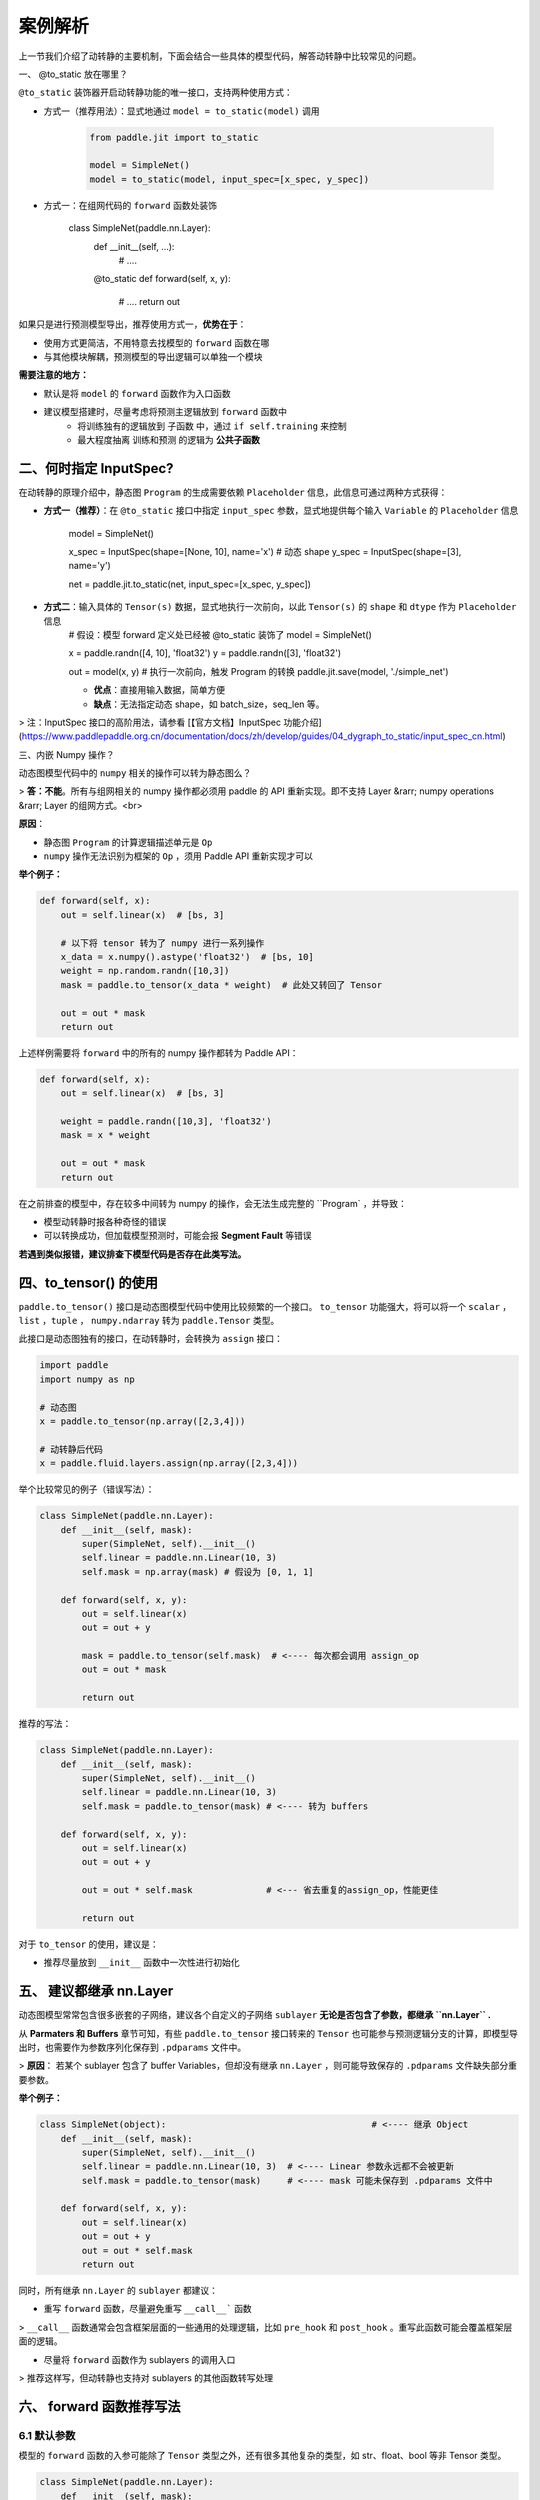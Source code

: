 .. _user_guide_dy2sta_export_model_case_analysis_cn:


案例解析
=======

上一节我们介绍了动转静的主要机制，下面会结合一些具体的模型代码，解答动转静中比较常见的问题。

一、 @to_static 放在哪里？

``@to_static`` 装饰器开启动转静功能的唯一接口，支持两种使用方式：

+ 方式一（推荐用法）：显式地通过 ``model = to_static(model)`` 调用
	
    .. code-block:: python

        from paddle.jit import to_static
        
        model = SimpleNet()
        model = to_static(model, input_spec=[x_spec, y_spec])


+  方式一：在组网代码的 ``forward`` 函数处装饰

	.. code-block:: python

        class SimpleNet(paddle.nn.Layer):
            def __init__(self, ...):
                # ....
            
            @to_static
            def forward(self, x, y):
                # ....
                return out


如果只是进行预测模型导出，推荐使用方式一，**优势在于**：

+ 使用方式更简洁，不用特意去找模型的 ``forward`` 函数在哪
+ 与其他模块解耦，预测模型的导出逻辑可以单独一个模块

**需要注意的地方：**

+ 默认是将 ``model`` 的 ``forward`` 函数作为入口函数

+ 建议模型搭建时，尽量考虑将预测主逻辑放到 ``forward`` 函数中
	+ 将训练独有的逻辑放到 子函数 中，通过 ``if self.training`` 来控制
	+ 最大程度抽离 训练和预测 的逻辑为 **公共子函数**


二、何时指定 InputSpec?
----------------------

在动转静的原理介绍中，静态图 ``Program`` 的生成需要依赖 ``Placeholder`` 信息，此信息可通过两种方式获得：


+ **方式一（推荐）**：在 ``@to_static`` 接口中指定 ``input_spec`` 参数，显式地提供每个输入 ``Variable`` 的 ``Placeholder`` 信息

	.. code-block:: python

        model = SimpleNet()
        
        x_spec = InputSpec(shape=[None, 10], name='x')  # 动态 shape
        y_spec = InputSpec(shape=[3], name='y')
        
        net = paddle.jit.to_static(net, input_spec=[x_spec, y_spec])

+ **方式二**：输入具体的 ``Tensor(s)`` 数据，显式地执行一次前向，以此 ``Tensor(s)`` 的 ``shape`` 和 ``dtype`` 作为 ``Placeholder`` 信息
	.. code-block:: python

        # 假设：模型 forward 定义处已经被 @to_static 装饰了
        model = SimpleNet()
        
        x = paddle.randn([4, 10], 'float32')
        y = paddle.randn([3], 'float32')
        
        out = model(x, y)     # 执行一次前向，触发 Program 的转换
        paddle.jit.save(model, './simple_net')

    
	+ **优点**：直接用输入数据，简单方便
	+ **缺点**：无法指定动态 shape，如 batch_size，seq_len 等。
	


> 注：InputSpec 接口的高阶用法，请参看 [【官方文档】InputSpec 功能介绍](https://www.paddlepaddle.org.cn/documentation/docs/zh/develop/guides/04_dygraph_to_static/input_spec_cn.html)

三、内嵌 Numpy 操作？

动态图模型代码中的 ``numpy`` 相关的操作可以转为静态图么？

> **答：不能**。所有与组网相关的 numpy 操作都必须用 paddle 的 API 重新实现。即不支持 Layer &rarr; numpy operations &rarr; Layer 的组网方式。<br>

**原因**：

+ 静态图 ``Program`` 的计算逻辑描述单元是 ``Op``
+ ``numpy`` 操作无法识别为框架的 ``Op`` ，须用 Paddle API 重新实现才可以

**举个例子：**

.. code-block:: python

    def forward(self, x):
        out = self.linear(x)  # [bs, 3]
        
        # 以下将 tensor 转为了 numpy 进行一系列操作
        x_data = x.numpy().astype('float32')  # [bs, 10]
        weight = np.random.randn([10,3])
        mask = paddle.to_tensor(x_data * weight)  # 此处又转回了 Tensor
        
        out = out * mask
        return out


上述样例需要将 ``forward`` 中的所有的 numpy 操作都转为 Paddle API：

.. code-block:: python

    def forward(self, x):
        out = self.linear(x)  # [bs, 3]
        
        weight = paddle.randn([10,3], 'float32')
        mask = x * weight
        
        out = out * mask
        return out


在之前排查的模型中，存在较多中间转为 numpy 的操作，会无法生成完整的 ``Program` ，并导致：

+ 模型动转静时报各种奇怪的错误
+ 可以转换成功，但加载模型预测时，可能会报 **Segment Fault** 等错误

**若遇到类似报错，建议排查下模型代码是否存在此类写法。**

四、to_tensor() 的使用
---------------------

``paddle.to_tensor()`` 接口是动态图模型代码中使用比较频繁的一个接口。 ``to_tensor``  功能强大，将可以将一个 ``scalar`` ， ``list`` ，``tuple`` ， ``numpy.ndarray`` 转为 ``paddle.Tensor`` 类型。

此接口是动态图独有的接口，在动转静时，会转换为 ``assign`` 接口：

.. code-block:: python

    import paddle
    import numpy as np

    # 动态图
    x = paddle.to_tensor(np.array([2,3,4]))

    # 动转静后代码
    x = paddle.fluid.layers.assign(np.array([2,3,4]))


举个比较常见的例子（错误写法）：

.. code-block:: python

    class SimpleNet(paddle.nn.Layer):
        def __init__(self, mask):
            super(SimpleNet, self).__init__()
            self.linear = paddle.nn.Linear(10, 3)
            self.mask = np.array(mask) # 假设为 [0, 1, 1]
        
        def forward(self, x, y):
            out = self.linear(x)
            out = out + y

            mask = paddle.to_tensor(self.mask)  # <---- 每次都会调用 assign_op
            out = out * mask   
            
            return out


推荐的写法：

.. code-block:: python

    class SimpleNet(paddle.nn.Layer):
        def __init__(self, mask):
            super(SimpleNet, self).__init__()
            self.linear = paddle.nn.Linear(10, 3)
            self.mask = paddle.to_tensor(mask) # <---- 转为 buffers
        
        def forward(self, x, y):
            out = self.linear(x)
            out = out + y
            
            out = out * self.mask              # <--- 省去重复的assign_op，性能更佳
            
            return out


对于 ``to_tensor`` 的使用，建议是：

+ 推荐尽量放到 ``__init__`` 函数中一次性进行初始化


五、 建议都继承 nn.Layer
-----------------------


动态图模型常常包含很多嵌套的子网络，建议各个自定义的子网络 ``sublayer`` **无论是否包含了参数，都继承 ``nn.Layer`` .**

从 **Parmaters 和 Buffers**  章节可知，有些 ``paddle.to_tensor`` 接口转来的 ``Tensor`` 也可能参与预测逻辑分支的计算，即模型导出时，也需要作为参数序列化保存到 ``.pdparams`` 文件中。

> **原因**： 若某个 sublayer 包含了 buffer Variables，但却没有继承 ``nn.Layer`` ，则可能导致保存的 ``.pdparams`` 文件缺失部分重要参数。

**举个例子：**

.. code-block:: python

    class SimpleNet(object):  					   # <---- 继承 Object
        def __init__(self, mask):
            super(SimpleNet, self).__init__()
            self.linear = paddle.nn.Linear(10, 3)  # <---- Linear 参数永远都不会被更新
            self.mask = paddle.to_tensor(mask)     # <---- mask 可能未保存到 .pdparams 文件中
        
        def forward(self, x, y):
            out = self.linear(x)
            out = out + y
            out = out * self.mask    
            return out


同时，所有继承 ``nn.Layer`` 的 ``sublayer`` 都建议：

+ 重写 ``forward`` 函数，尽量避免重写 ``__call__``` 函数
> ``__call__`` 函数通常会包含框架层面的一些通用的处理逻辑，比如 ``pre_hook`` 和 ``post_hook`` 。重写此函数可能会覆盖框架层面的逻辑。

+  尽量将 ``forward`` 函数作为 sublayers 的调用入口
> 推荐这样写，但动转静也支持对 sublayers 的其他函数转写处理

六、 forward 函数推荐写法
-----------------------

6.1 默认参数
^^^^^^^^^^^

模型的 ``forward`` 函数的入参可能除了 ``Tensor`` 类型之外，还有很多其他复杂的类型，如 str、float、bool 等非 Tensor 类型。

.. code-block:: python

    class SimpleNet(paddle.nn.Layer): 
        def __init__(self, mask):
            super(SimpleNet, self).__init__()
            self.linear = paddle.nn.Linear(10, 3)
            self.mask = paddle.to_tensor(mask)
        
        def forward(self, x, y， cmd='bn', rate=0.1, flag=False):  # <--- 默认参数
            out = self.linear(x)
            out = out + y
            # .... (略)
            out = out * self.mask    
            return out


关于所有子函数中的非 ``Tensor`` 类型参数：

+ 建议都提供一个默认的取值
+ 建议默认值最好取预测时的值

> **原因**：``jit.save`` 导出预测模型时，提供了 ``input_spec`` 参数用于指定 Placeholder 信息。目前仅支持指定 Tensor 类型信息，**非 Tensor** 类型信息均使用 **函数定义的默认值。**

6.2 train 和 infer 分支
^^^^^^^^^^^^^^^^^^^^^^^^

模型的 ``forward`` 等子函数常同时包含 **训练** 和 **预测** 两个分支的代码逻辑。

.. code-block:: python

    def forward(self, x):
        if self.training:
            out = paddle.mean(x)
        else:
            out = paddle.sum(x)
        
        return out

    model = SimpleNet()
    model.eval()           # <---- 一键切换分支，则只会导出 eval 相关的预测分支

    jit.save(mode, model_path)



推荐使用 ``self.training`` 或其他非 Tensor 类型的 bool 值进行区分。

此 flag 继承自 ``nn.Layer`` ，因此可通过 ``model.train()`` 和 `model.eval()`` 来全局切换所有 sublayers 的分支状态。

七、再谈控制流
--------------

前面提到，不论控制流 ``if/for/while`` 语句是否需要转为静态图中的 ``cond_op/while_op`` ，都会先进行代码规范化，如 ``IfElse`` 语句会规范为如下范式：

.. code-block:: python

    def true_fn_0(out):
        # ....
        return out
    
    def false_fn_0(out):
        # ....
        return out 

    out = convert_ifelse(paddle.mean(x) > 5.0, true_fn_0, false_fn_0, (x,), (x,), (out,))
    ^          ^                   ^             ^           ^        ^      ^      ^
    |          |                   |             |           |        |      |      |
    输出   convert_ifelse          判断条件       true分支   false分支  分支输入 分支输入 输出



7.1 list 与 LoDTensorArray
^^^^^^^^^^^^^^^^^^^^^^^^^^^^

当控制流中，出现了 ``list.append`` 类似语法时，情况会有一点点特殊。

Paddle 框架中的 ``cond_op`` 和 [``while_loop``](https://www.paddlepaddle.org.cn/documentation/docs/zh/api/paddle/fluid/layers/while_loop_cn.html#cn-api-fluid-layers-while-loop) 对输入和返回类型有一个要求：
> 输入或者返回类型必须是：LoDTensor 或者 LoDTensorArray <br><br>
> 即：不支持其他非 LoDTensor 类型

因此控制流中类似：

.. code-block:: python

    def forward(self, x)：
        bs = paddle.shape(x)[0]
        outs = []                  # <------ list 类型
        for i in range(bs):        # <------ 依赖 Tensor 的 for
            outs.append(x)         # <------ list.append
        
        return outs


转写之后的代码：

.. code-block:: python

    def forward(x):
        bs = paddle.shape(x)[0]    # <---- bs 是个静态图 Variable, shape = (1, )
        outs = paddle.tensor.create_array(dtype='float32')    # <--- list 转为 LoDTensorArray
        i = 0

        def for_loop_condition_0(outs, bs, i, x):
            return i < bs

        def for_loop_body_0(outs, bs, i, x):
            paddle.tensor.array_write(x=x, i=paddle.tensor.array_length(outs),
                array=outs)                                   # <---- list.append() 转为 array_write 
            i += 1
            return outs, bs, i, x
        
        [outs, bs, i, x] = paddle.jit.dy2static.convert_while_loop(
            for_loop_condition_0, for_loop_body_0, [outs, bs, i, x])
            
        return outs


关于 控制流中包含 ``list`` 相关操作的几点说明：

+ **并非所有**的 list 都会转为 ``LoDTensorArray``
> 只有在此控制流语句是依赖 ``Tensor`` 时，才会触发 ``list`` &rarr; ``LoDTensorArray`` 的转换

+ 暂不支持依赖 Tensor 的控制流中，使用多层嵌套的 ``list.append`` 操作

	.. code-block:: python

        def forward(x):
            bs = paddle.shape(x)[0]
            outs = [[]]                # <---- 多层嵌套 list
            
            for i in range(bs):
                outs[0].append(x)
            
            return outs

> 因为框架底层的 ``LoDTensorArray = std::vector< LoDTensor >`` ，不支持两层以上 ``vector`` 嵌套


7.2 x.shape 与 paddle.shape(x)
^^^^^^^^^^^^^^^^^^^^^^^^^^^^^^^

模型中比较常见的控制流转写大多数与 ``batch_size`` 或者 ``x.shape`` 相关。

``x.shape[i]`` 的返回值可能是固定的值，也可能是 ``None`` ，表示动态 shape（如 batch_size）。

如果比较明确 ``x.shape[i]`` 对应的是 **动态 shape**，推荐使用 ``paddle.shape(x)[i]``

如上面的例子：

.. code-block:: python

    def foward(self, x)：
        bs = paddle.shape(x)[0]        # <---- x.shape[0] 表示 batch_size，动态shape
        outs = []
        for i in range(bs):
            outs.append(x)
        
        return outs


> 动态 shape 推荐使用 ``paddle.shape(x)[i]`` ，动转静也对 ``x.shape[i]`` 做了很多兼容处理。前者写法出错率可能更低些。

八、jit.save 与默认参数
----------------------


最后一步是预测模型的导出，Paddle 提供了 ``paddle.jit.save`` 接口，搭配 ``@to_static`` 可以导出预测模型。

使用样例如下：

.. code-block:: python

    import paddle
    import paddle.nn as nn
    from paddle.static import InputSpec

    IMAGE_SIZE = 784
    CLASS_NUM = 10

    class LinearNet(nn.Layer):
        def __init__(self):
            super(LinearNet, self).__init__()
            self._linear = nn.Linear(IMAGE_SIZE, CLASS_NUM)

        def forward(self, x):
            return self._linear(x)

    layer = LinearNet()
    layer = paddle.jit.to_static(layer, input_spec=[InputSpec(shape=[None, IMAGE_SIZE], dtype='float32')])

    path = "example.model/linear"
    paddle.jit.save(layer, path)   # <---- Lazy mode, 此处才会触发 Program 的转换


> 更多用法可以参考：[【官网文档】jit.save](https://www.paddlepaddle.org.cn/documentation/docs/zh/develop/api/paddle/jit/save_cn.html#save)